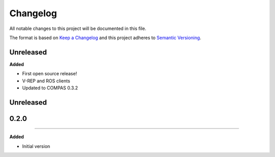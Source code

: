 
Changelog
=========

All notable changes to this project will be documented in this file.

The format is based on `Keep a Changelog <http://keepachangelog.com/en/1.0.0/>`_
and this project adheres to `Semantic Versioning <http://semver.org/spec/v2.0.0.html>`_.

Unreleased
----------

**Added**

* First open source release!
* V-REP and ROS clients
* Updated to COMPAS 0.3.2

Unreleased
----------

0.2.0
-----
----------

**Added**

* Initial version
